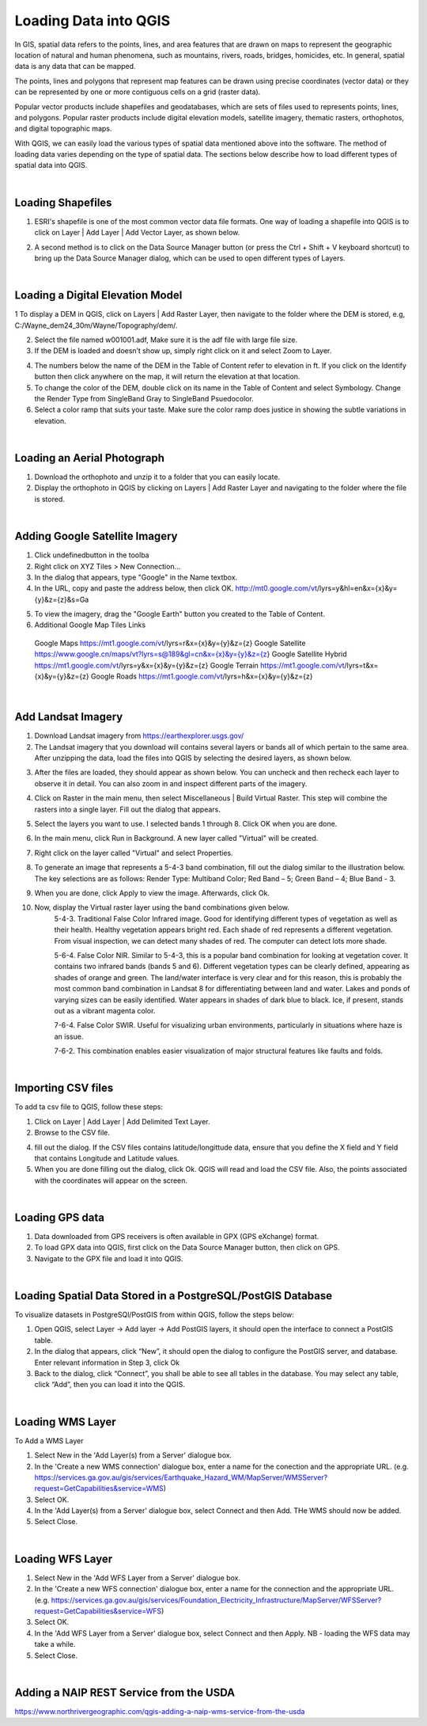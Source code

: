 

Loading Data into QGIS
========================

In GIS, spatial data refers to the points, lines, and area features that are drawn on maps to represent the geographic location of natural and human phenomena, such as mountains, rivers, roads, bridges, homicides, etc.  In general, spatial data is any data that can be mapped. 

The points, lines and polygons that represent map features can be drawn using precise coordinates (vector data) or they can be represented by one or more contiguous cells  on a grid (raster data).  

Popular vector products include shapefiles and geodatabases, which are sets of files used to represents points, lines, and polygons. Popular raster products include digital elevation models, satellite imagery, thematic rasters, orthophotos, and digital topographic maps. 

With QGIS, we can  easily load the various types of spatial data mentioned above into the software.  The method of loading data varies depending on the type of spatial data. The sections below describe how to load different types of spatial data into QGIS.




|

Loading Shapefiles
--------------------

1. ESRI's shapefile is one of the most common vector data file formats. One way of loading a shapefile into QGIS is to click on Layer | Add Layer | Add Vector Layer, as shown below.



.. image:: img/load_vectorlayer.png
   :alt: Loading Vector Layer into QGIS



2. A second method is to click on the Data Source Manager button (or press the Ctrl + Shift + V keyboard shortcut) to bring up the Data Source Manager dialog, which can be used to open different types of Layers.  

.. image:: img/accessing_data_source_manager.png
   :alt: Data Source Manager



|


Loading a Digital Elevation Model
-----------------------------------


1 To display a DEM in QGIS, click on Layers | Add Raster Layer, then navigate to the folder where the DEM is stored, e.g, C:/Wayne_dem24_30m/Wayne/Topography/dem/. 

2. Select the file named w001001.adf,  Make sure it is the adf file with large file size.

3. If the DEM is loaded and doesn’t show up, simply right click on it and select Zoom to Layer.

.. image:: img/wayne_dem.png
   :alt: Digital Elevation Model

4. The numbers below the name of the DEM in the Table of Content refer to elevation in ft.  If you click on the Identify button then click anywhere on the map, it will return the elevation at that location.


5. To change the color of the DEM, double click on its name in the Table of Content and select Symbology. Change the Render Type from SingleBand Gray to SingleBand Psuedocolor.  

6. Select a color ramp that suits your taste. Make sure the color ramp does justice in showing the subtle variations in elevation. 


.. image:: img/dem_symbology.png
   :alt: Digital Elevation Model



|

Loading an Aerial Photograph
-----------------------------

1. Download the orthophoto and unzip it to a folder that you can easily locate. 

2. Display the orthophoto in QGIS by clicking on Layers | Add Raster Layer and navigating to the folder where the file is stored.  


.. image:: img/ann_arbor_east.png
   :alt: Loading Orthophoto


|

Adding Google Satellite Imagery
---------------------------------

1. Click undefinedbutton in the toolba

2. Right click on XYZ Tiles > New Connection…

3. In the dialog that appears, type "Google" in the Name textbox.

4. In the URL, copy and paste the address below, then click OK. 
   http://mt0.google.com/vt/lyrs=y&hl=en&x={x}&y={y}&z={z}&s=Ga

.. image:: img/google_earth_connection.png
   :alt: Loading Google Earth Imagery

5. To view the imagery, drag the "Google Earth" button you created to the Table of Content.


6. Additional Google Map Tiles Links

  Google Maps	https://mt1.google.com/vt/lyrs=r&x={x}&y={y}&z={z}
  Google Satellite	https://www.google.cn/maps/vt?lyrs=s@189&gl=cn&x={x}&y={y}&z={z}
  Google Satellite Hybrid	https://mt1.google.com/vt/lyrs=y&x={x}&y={y}&z={z}
  Google Terrain	https://mt1.google.com/vt/lyrs=t&x={x}&y={y}&z={z}
  Google Roads	https://mt1.google.com/vt/lyrs=h&x={x}&y={y}&z={z}




|

Add Landsat Imagery
---------------------
1. Download Landsat imagery from https://earthexplorer.usgs.gov/

2. The Landsat imagery that you download will contains several layers or bands all of which pertain to the same area.  After unzipping the data, load the files into QGIS by selecting the desired layers, as shown below.

.. image:: img/landsat_imagery1.png
   :alt: Landsat Imagery 

3. After the files are loaded, they should appear as shown below. You can uncheck and then recheck each layer to observe it in detail. You can also zoom in and inspect different parts of the imagery. 

.. image:: img/imagery_in_qgis.png
   :alt: Landsat Imagery in QGIS

4. Click on Raster in the main menu, then select Miscellaneous | Build Virtual Raster.  This step will combine the rasters into a single layer.  Fill out the dialog that appears.

.. image:: img/virtual_raster.png
   :alt: Landsat Imagery in QGIS

5. Select the layers you want to use. I selected bands 1 through 8.  Click OK when you are done.

.. image:: img/multiple_selected_rasters.png
   :alt: Landsat Imagery in QGIS

 
6. In the main menu, click Run in Background. A new layer called "Virtual" will be created.

.. image:: img/build_virtual_raster1.png
   :alt: Landsat Imagery in QGIS

 
7. Right click on the layer called "Virtual" and select Properties.
 

.. image:: img/virtual_raster2.png
   :alt: Landsat Imagery in QGIS


8.  To generate an image that represents a 5-4-3 band combination, fill out the dialog similar to the illustration below. The key selections are as follows: Render Type: Multiband Color; Red Band – 5; Green Band – 4; Blue Band - 3.

.. image:: img/symbolizing_virtual_raster.png
   :alt: Landsat Imagery in QGIS



9. When you are done, click Apply to view the image. Afterwards, click Ok.

10. Now, display the Virtual raster layer using the band combinations given below. 
     5-4-3. Traditional False Color Infrared image. Good for identifying different types of vegetation as well as their health. Healthy vegetation appears bright red. Each shade of red represents a different vegetation. From visual inspection, we can detect many shades of red. The computer can detect lots more shade.
    
     5-6-4.  False Color NIR. Similar to 5-4-3, this is a popular band combination for looking at vegetation cover. It contains two infrared bands (bands 5 and 6). Different vegetation types can be clearly defined, appearing as shades of orange and green. The land/water interface is very clear and for this reason, this is probably the most common band combination in Landsat 8 for differentiating between land and water.  Lakes and ponds of varying sizes can be easily identified. Water appears in shades of dark blue to black.  Ice, if present, stands out as a vibrant magenta color.

     7-6-4. False Color SWIR. Useful for visualizing urban environments, particularly in situations where haze is an issue. 

     7-6-2.  This combination enables easier visualization of major structural features like faults and folds. 



|

Importing CSV files
-------------------

To add ta csv file to QGIS, follow these steps:

1. Click on Layer | Add Layer | Add Delimited Text Layer.

2. Browse to the CSV file.

4. fill out the dialog. If the CSV files contains latitude/longittude data, ensure that you define the X field and Y field that contains Longitude and Latitude values.   

5. When you are done filling out the dialog, click Ok. QGIS will read and load the CSV file. Also, the points associated with the coordinates will appear on the screen.
             

|

Loading GPS data
------------------
1. Data downloaded from GPS receivers is often available in GPX (GPS eXchange) format.

2. To load GPX data into QGIS, first click on the Data Source Manager button, then click on GPS.

3. Navigate to the GPX file and load it into QGIS.


|


Loading Spatial Data Stored in a PostgreSQL/PostGIS Database
-----------------------------------------------------------------

To visualize datasets in PostgreSQl/PostGIS from within QGIS, follow the steps below:

1. Open QGIS, select Layer -> Add layer -> Add PostGIS layers, it should open the interface to connect a PostGIS table.

2. In the dialog that appears, click “New”, it should open the dialog to configure the PostGIS server, and database. Enter relevant information in Step 3, click Ok

3. Back to the dialog, click “Connect”, you shall be able to see all tables in the database. You may select any table, click “Add”, then you can load it into the QGIS.

 

|

Loading WMS Layer
-------------------


To Add a WMS Layer

1. Select New in the 'Add Layer(s) from a Server' dialogue box.

2. In the 'Create a new WMS connection' dialogue box, enter a name for the conection and the appropriate URL. (e.g. https://services.ga.gov.au/gis/services/Earthquake_Hazard_WM/MapServer/WMSServer?request=GetCapabilities&service=WMS)

3. Select OK.

4. In the 'Add Layer(s) from a Server' dialogue box, select Connect and then Add. THe WMS should now be added.

5. Select Close.


|


Loading WFS Layer
-------------------

1. Select New in the 'Add WFS Layer from a Server' dialogue box.
   
2. In the 'Create a new WFS connection' dialogue box, enter a name for the connection and the appropriate URL. (e.g. https://services.ga.gov.au/gis/services/Foundation_Electricity_Infrastructure/MapServer/WFSServer?request=GetCapabilities&service=WFS)

3. Select OK.

4. In the 'Add WFS Layer from a Server' dialogue box, select Connect and then Apply. NB - loading the WFS data may take a while.
   
5. Select Close.



|

Adding a NAIP REST Service from the USDA
------------------------------------------
https://www.northrivergeographic.com/qgis-adding-a-naip-wms-service-from-the-usda




